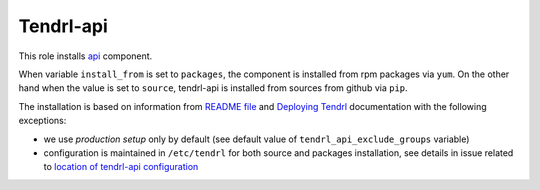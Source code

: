 ============
 Tendrl-api
============

This role installs `api`_ component.

When variable ``install_from`` is set to ``packages``, the component is
installed from rpm packages via ``yum``. On the other hand when the value is
set to ``source``, tendrl-api is installed from sources from github via
``pip``.

The installation is based on information from `README file`_ and `Deploying
Tendrl`_ documentation with the following exceptions:

* we use *production setup* only by default (see default value of
  ``tendrl_api_exclude_groups`` variable)
* configuration is maintained in ``/etc/tendrl`` for both source and packages
  installation, see details in issue related to `location of tendrl-api
  configuration`_


.. _`api`: https://github.com/Tendrl/api
.. _`README file`: https://github.com/Tendrl/api/blob/master/README.adoc
.. _`Deploying Tendrl`: https://github.com/Tendrl/documentation/blob/master/deployment.adoc
.. _`location of tendrl-api configuration`:  https://github.com/Tendrl/tendrl-api/issues/29
